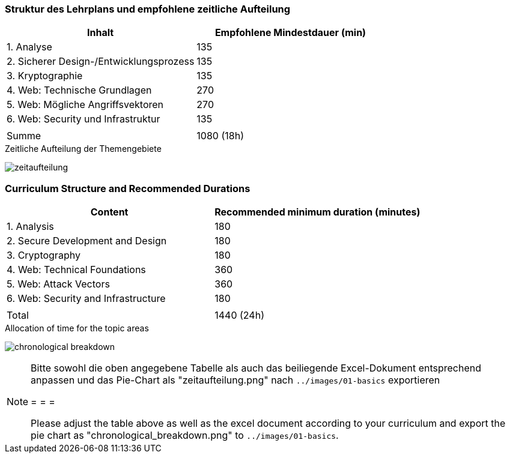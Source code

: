 // tag::DE[]
=== Struktur des Lehrplans und empfohlene zeitliche Aufteilung

[cols="<,>", options="header"]
|===
| Inhalt | Empfohlene Mindestdauer (min)
| 1. Analyse | 135
| 2. Sicherer Design-/Entwicklungsprozess | 135
| 3. Kryptographie | 135
| 4. Web: Technische Grundlagen | 270
| 5. Web: Mögliche Angriffsvektoren | 270
| 6. Web: Security und Infrastruktur  | 135
| |
| Summe | 1080 (18h)
  
|===

[.text-center]
.Zeitliche Aufteilung der Themengebiete
image:01-basics/zeitaufteilung.png[pdfwidth=75%, role="text-center"]

// end::DE[]

// tag::EN[]
=== Curriculum Structure and Recommended Durations

[cols="<,>", options="header"]
|===
| Content
| Recommended minimum duration (minutes)
| 1. Analysis | 180
| 2. Secure Development and Design | 180
| 3. Cryptography | 180
| 4. Web: Technical Foundations | 360
| 5. Web: Attack Vectors | 360
| 6. Web: Security and Infrastructure | 180
| |
| Total | 1440 (24h)

|===

[.text-center]
.Allocation of time for the topic areas
image:01-basics/chronological_breakdown.png[pdfwidth=75%, role="text-center"]
// end::EN[]

// tag::REMARK[]
[NOTE]
====
Bitte sowohl die oben angegebene Tabelle als auch das beiliegende Excel-Dokument entsprechend anpassen
und das Pie-Chart als "zeitaufteilung.png" nach `../images/01-basics` exportieren

= = =

Please adjust the table above as well as the excel document according to your curriculum and export the pie chart
as "chronological_breakdown.png" to `../images/01-basics`.
====
// end::REMARK[]
